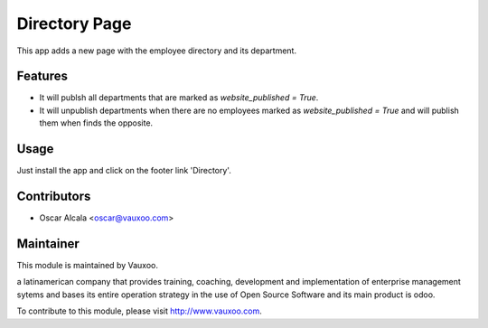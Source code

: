 Directory Page
==============

This app adds a new page with the employee directory and its
department.

Features
--------

- It will publsh all departments that are marked as `website_published = True`.
- It will unpublish departments when there are no employees marked as
  `website_published = True` and will publish them when finds the opposite.

Usage
-----

Just install the app and click on the footer link 'Directory'.

Contributors
------------

* Oscar Alcala <oscar@vauxoo.com>

Maintainer
----------

.. image:: https://www.vauxoo.com/logo.png
   :alt: Vauxoo
   :target: https://vauxoo.com

This module is maintained by Vauxoo.

a latinamerican company that provides training, coaching,
development and implementation of enterprise management
sytems and bases its entire operation strategy in the use
of Open Source Software and its main product is odoo.

To contribute to this module, please visit http://www.vauxoo.com.

